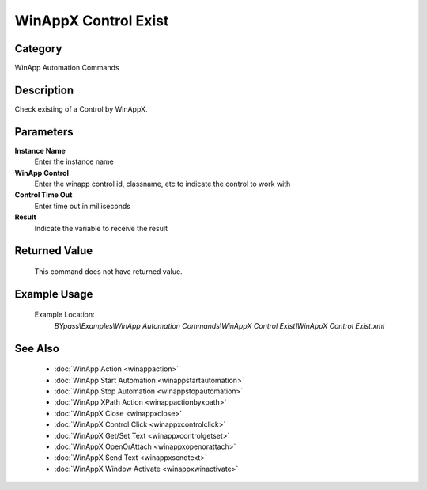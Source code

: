 WinAppX Control Exist
=====================

Category
--------
WinApp Automation Commands

Description
-----------

Check existing of a Control by WinAppX.

Parameters
----------

**Instance Name**
	Enter the instance name

**WinApp Control**
	Enter the winapp control id, classname, etc to indicate the control to work with

**Control Time Out**
	Enter time out in milliseconds

**Result**
	Indicate the variable to receive the result



Returned Value
--------------
	This command does not have returned value.

Example Usage
-------------

	Example Location:  
		`BYpass\\Examples\\WinApp Automation Commands\\WinAppX Control Exist\\WinAppX Control Exist.xml`

See Also
--------
	- :doc:`WinApp Action <winappaction>`
	- :doc:`WinApp Start Automation <winappstartautomation>`
	- :doc:`WinApp Stop Automation <winappstopautomation>`
	- :doc:`WinApp XPath Action <winappactionbyxpath>`
	- :doc:`WinAppX Close <winappxclose>`
	- :doc:`WinAppX Control Click <winappxcontrolclick>`
	- :doc:`WinAppX Get/Set Text <winappxcontrolgetset>`
	- :doc:`WinAppX OpenOrAttach <winappxopenorattach>`
	- :doc:`WinAppX Send Text <winappxsendtext>`
	- :doc:`WinAppX Window Activate <winappxwinactivate>`

	

